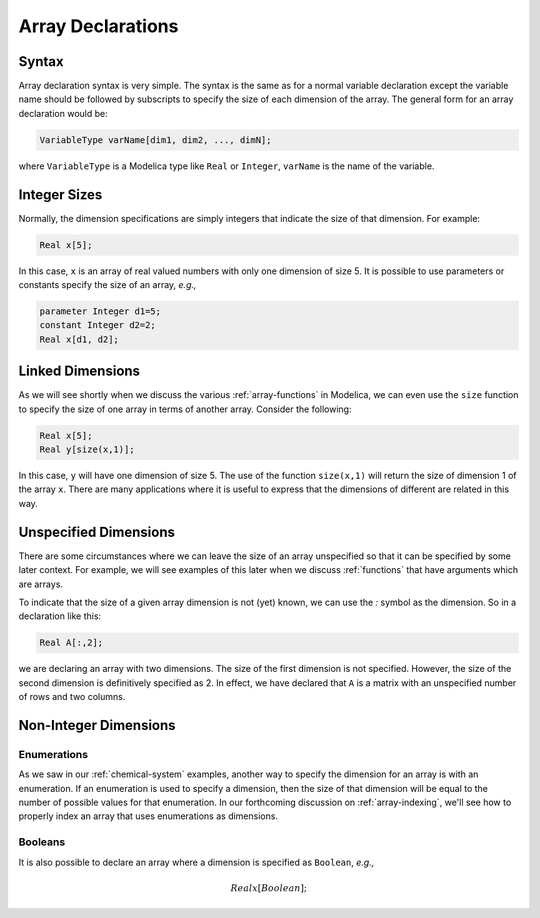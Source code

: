 .. _array-declarations:

Array Declarations
------------------

Syntax
^^^^^^

Array declaration syntax is very simple.  The syntax is the same as
for a normal variable declaration except the variable name should be
followed by subscripts to specify the size of each dimension of the
array.  The general form for an array declaration would be:

.. code-block:: modelica

    VariableType varName[dim1, dim2, ..., dimN];

where ``VariableType`` is a Modelica type like ``Real`` or
``Integer``, ``varName`` is the name of the variable.

Integer Sizes
^^^^^^^^^^^^^

Normally, the dimension specifications are simply integers that
indicate the size of that dimension.  For example:

.. code-block:: modelica

    Real x[5];

In this case, ``x`` is an array of real valued numbers with only one
dimension of size 5.  It is possible to use parameters or constants
specify the size of an array, *e.g.,*

.. code-block:: modelica

    parameter Integer d1=5;
    constant Integer d2=2;
    Real x[d1, d2];

Linked Dimensions
^^^^^^^^^^^^^^^^^

As we will see shortly when we discuss the various
:ref:`array-functions` in Modelica, we can even use the ``size``
function to specify the size of one array in terms of another array.
Consider the following:

.. code-block:: modelica

    Real x[5];
    Real y[size(x,1)];

In this case, ``y`` will have one dimension of size 5.  The use of the
function ``size(x,1)`` will return the size of dimension 1 of the
array ``x``.  There are many applications where it is useful to
express that the dimensions of different are related in this way.

Unspecified Dimensions
^^^^^^^^^^^^^^^^^^^^^^

There are some circumstances where we can leave the size of an array
unspecified so that it can be specified by some later context.  For
example, we will see examples of this later when we discuss
:ref:`functions` that have arguments which are arrays.

To indicate that the size of a given array dimension is not (yet)
known, we can use the `:` symbol as the dimension.  So in a
declaration like this:

.. code-block:: modelica

    Real A[:,2];

we are declaring an array with two dimensions.  The size of the first
dimension is not specified.  However, the size of the second dimension
is definitively specified as 2.  In effect, we have declared that
``A`` is a matrix with an unspecified number of rows and two columns.

Non-Integer Dimensions
^^^^^^^^^^^^^^^^^^^^^^

.. _array-enum-dim:

Enumerations
~~~~~~~~~~~~

As we saw in our :ref:`chemical-system` examples, another way to
specify the dimension for an array is with an enumeration.  If an
enumeration is used to specify a dimension, then the size of that
dimension will be equal to the number of possible values for that
enumeration.  In our forthcoming discussion on :ref:`array-indexing`,
we'll see how to properly index an array that uses enumerations as
dimensions.

Booleans
~~~~~~~~

It is also possible to declare an array where a dimension is specified
as ``Boolean``, *e.g.,*

.. math::

    Real x[Boolean];
